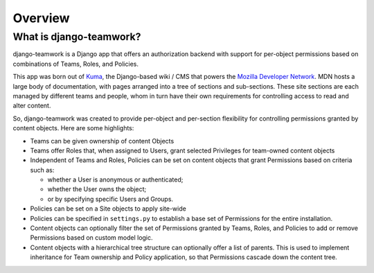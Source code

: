 Overview
========

What is django-teamwork?
------------------------

django-teamwork is a Django app that offers an authorization backend with
support for per-object permissions based on combinations of Teams, Roles, and
Policies.

This app was born out of `Kuma`_, the Django-based wiki / CMS that powers the
`Mozilla Developer Network`_. MDN hosts a large body of documentation, with
pages arranged into a tree of sections and sub-sections. These site sections
are each managed by different teams and people, whom in turn have their own
requirements for controlling access to read and alter content.

.. _`Kuma`: https://github.com/mozilla/kuma
.. _`Mozilla Developer Network`: https://developer.mozilla.org

So, django-teamwork was created to provide per-object and per-section
flexibility for controlling permissions granted by content objects. Here are
some highlights:

* Teams can be given ownership of content Objects

* Teams offer Roles that, when assigned to Users, grant selected Privileges
  for team-owned content objects

* Independent of Teams and Roles, Policies can be set on content objects that
  grant Permissions based on criteria such as:

  - whether a User is anonymous or authenticated;
  
  - whether the User owns the object;
  
  - or by specifying specific Users and Groups.

* Policies can be set on a Site objects to apply site-wide
  
* Policies can be specified in ``settings.py`` to establish a base set of
  Permissions for the entire installation.

* Content objects can optionally filter the set of Permissions granted by
  Teams, Roles, and Policies to add or remove Permissions based on custom
  model logic.

* Content objects with a hierarchical tree structure can optionally offer a
  list of parents. This is used to implement inheritance for Team ownership and
  Policy application, so that Permissions cascade down the content tree.

.. vim:set tw=78 ai fo+=n fo-=l ft=rst:
